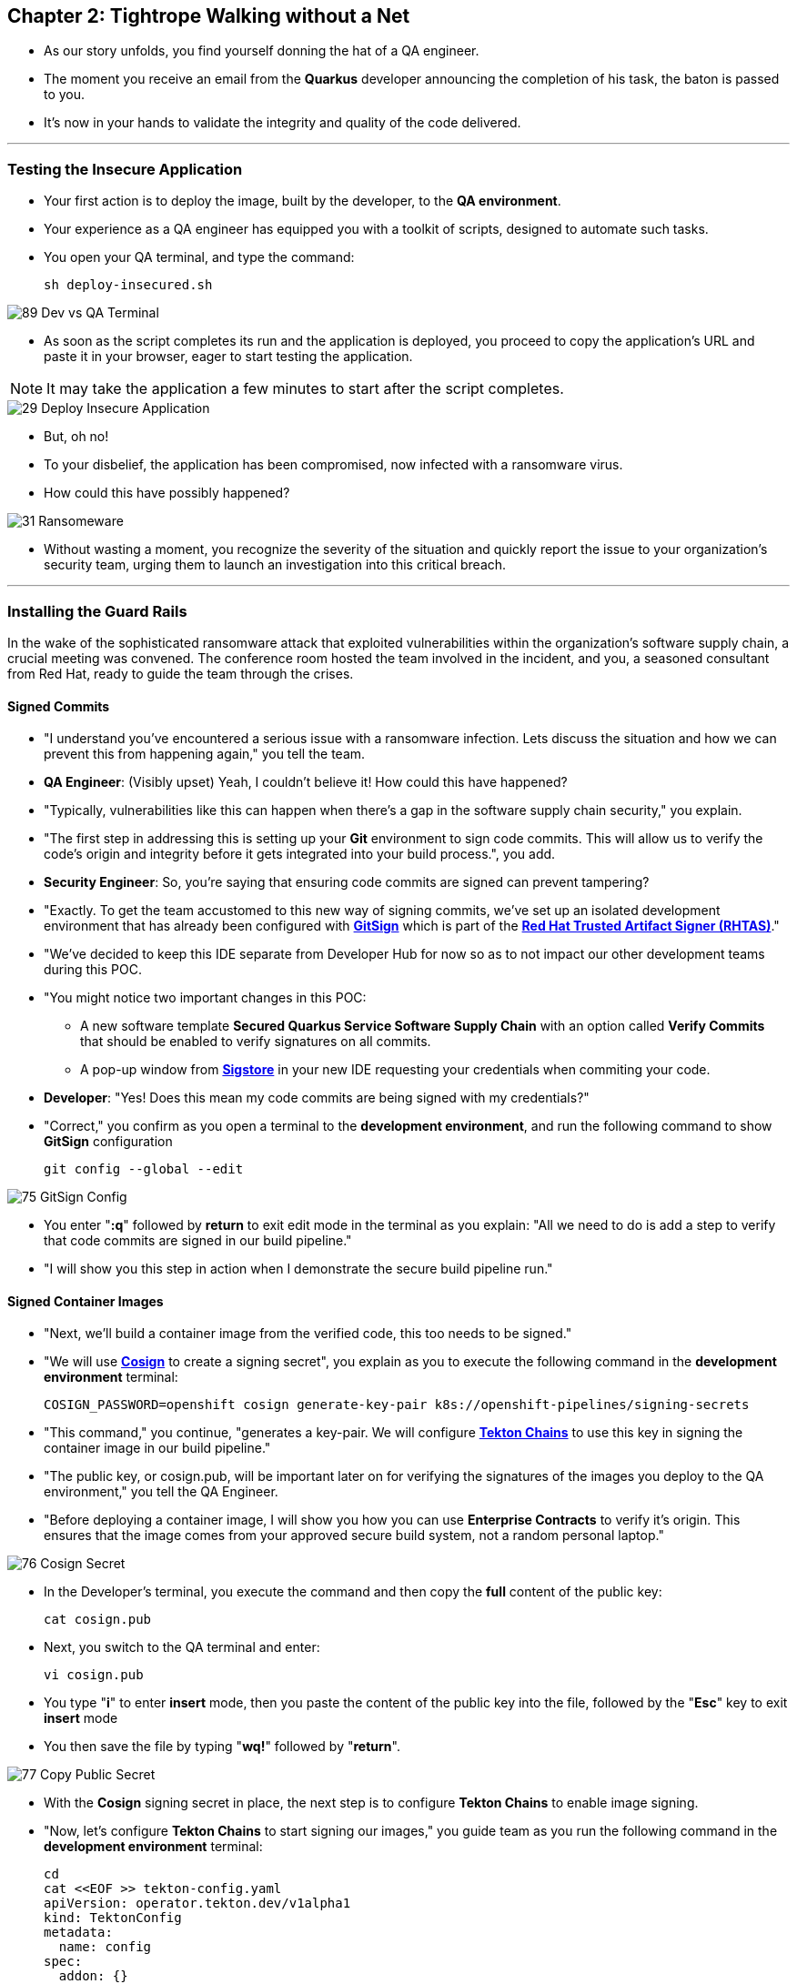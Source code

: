 == Chapter 2: Tightrope Walking without a Net

* As our story unfolds, you find yourself donning the hat of a QA engineer.
* The moment you receive an email from the *Quarkus* developer announcing the completion of his task, the baton is passed to you.
* It's now in your hands to validate the integrity and quality of the code delivered.

'''

=== Testing the Insecure Application

* Your first action is to deploy the image, built by the developer, to the *QA environment*.
* Your experience as a QA engineer has equipped you with a toolkit of scripts, designed to automate such tasks.
* You open your QA terminal, and type the command:
+
[source, role="execute"]
----
sh deploy-insecured.sh
----

image::89_Dev_vs_QA_Terminal.png[]

* As soon as the script completes its run and the application is deployed, you proceed to copy the application's URL and paste it in your browser, eager to start testing the application.

NOTE: It may take the application a few minutes to start after the script completes.

image::29_Deploy_Insecure_Application.png[]

* But, oh no!
* To your disbelief, the application has been compromised, now infected with a ransomware virus.
* How could this have possibly happened?

image::31_Ransomeware.png[]

* Without wasting a moment, you recognize the severity of the situation and quickly report the issue to your organization's security team, urging them to launch an investigation into this critical breach.

'''

=== Installing the Guard Rails

In the wake of the sophisticated ransomware attack that exploited vulnerabilities within the organization's software supply chain, a crucial meeting was convened. The conference room hosted the team involved in the incident, and you, a seasoned consultant from Red Hat, ready to guide the team through the crises.

==== Signed Commits

* "I understand you've encountered a serious issue with a ransomware infection.  Lets discuss the situation and how we can prevent this from happening again," you tell the team.
* *QA Engineer*:  (Visibly upset)  Yeah, I couldn't believe it!  How could this have happened?
* "Typically, vulnerabilities like this can happen when there's a gap in the software supply chain security," you explain.
* "The first step in addressing this is setting up your *Git* environment to sign code commits. This will allow us to verify the code's origin and integrity before it gets integrated into your build process.", you add.
* *Security Engineer*: So, you're saying that ensuring code commits are signed can prevent tampering?
* "Exactly. To get the team accustomed to this new way of signing commits, we've set up an isolated development environment that has already been configured with link:glossary.html#gitsign[*GitSign*,window=_blank] which is part of the link:glossary.html#rhtas[*Red Hat Trusted Artifact Signer (RHTAS)*,window=_blank]."
* "We've decided to keep this IDE separate from Developer Hub for now so as to not impact our other development teams during this POC.
* "You might notice two important changes in this POC:
** A new software template *Secured Quarkus Service Software Supply Chain* with an option called *Verify Commits* that should be enabled to verify signatures on all commits.
** A pop-up window from link:glossary.html#sigstore[*Sigstore*,window=_blank] in your new IDE requesting your credentials when commiting your code.
* *Developer*: "Yes! Does this mean my code commits are being signed with my credentials?"
* "Correct," you confirm as you open a terminal to the *development environment*, and run the following command to show *GitSign* configuration
+
[source, role="execute"]
----
git config --global --edit
----

image::75_GitSign_Config.png[]

* You enter "*:q*" followed by *return* to exit edit mode in the terminal as you explain: "All we need to do is add a step to verify that code commits are signed in our build pipeline."
* "I will show you this step in action when I demonstrate the secure build pipeline run."

==== Signed Container Images

* "Next, we'll build a container image from the verified code, this too needs to be signed."
* "We will use link:glossary.html#cosign[*Cosign*,window=_blank] to create a signing secret", you explain as you to execute the following command in the *development environment* terminal:
+
[source, role="execute"]
----
COSIGN_PASSWORD=openshift cosign generate-key-pair k8s://openshift-pipelines/signing-secrets
----
* "This command," you continue, "generates a key-pair. We will configure link:glossary.html#tektonchains[*Tekton Chains*,window=_blank] to use this key in signing the container image in our build pipeline."
* "The public key, or cosign.pub, will be important later on for verifying the signatures of the images you deploy to the QA environment," you tell the QA Engineer.
* "Before deploying a container image, I will show you how you can use *Enterprise Contracts* to verify it's origin. This ensures that the image comes from your approved secure build system, not a random personal laptop."


image::76_Cosign_Secret.png[]

* In the Developer's terminal, you execute the command and then copy the *full* content of the public key:
+
[source, role="execute"]
----
cat cosign.pub
----

* Next, you switch to the QA terminal and enter:
+
[source, role="execute"]
----
vi cosign.pub
----

* You type "*i*" to enter *insert* mode, then you paste the content of the public key into the file, followed by the "*Esc*" key to exit *insert* mode
* You then save the file by typing "*wq!*" followed by "*return*".

image::77_Copy_Public_Secret.png[]

* With the *Cosign* signing secret in place, the next step is to configure *Tekton Chains* to enable image signing.
* "Now, let's configure *Tekton Chains* to start signing our images," you guide team as you run the following command in the *development environment* terminal:
+
[source, role="execute"]
----
cd
cat <<EOF >> tekton-config.yaml
apiVersion: operator.tekton.dev/v1alpha1
kind: TektonConfig
metadata:
  name: config
spec:
  addon: {}
  chain:
    artifacts.oci.storage: oci
    artifacts.taskrun.format: in-toto
    artifacts.taskrun.storage: oci
    artifacts.pipelinerun.format: in-toto
    artifacts.pipelinerun.storage: oci
    transparency.enabled: true
    transparency.url: http://rekor-server.trusted-artifact-signer.svc
  config: {}
EOF
oc patch TektonConfig config --type='merge' --patch "$(cat tekton-config.yaml)"
----

image::33_Configure_Tekton_Chains.png[]

* "Finally we need to setup *Cosign* to use our TUF mirror registry, to provide the cryptographic keys and trust information required for *Cosign* to sign our software artifacts," you explain as you run the following in the *QA environment* terminal.
+
[source, role="execute"]
----
cosign initialize --mirror=https://tuf.{qa_cluster_openshift_cluster_ingress_domain} --root=https://tuf.{qa_cluster_openshift_cluster_ingress_domain}/root.json
----

image::78_Initialize_Cosign.png[]

==== Generating Software Bill of Materials (SBOM)

* "We'll go a step further and create an attested *Software Bill of Materials (SBOM)*."
* *Developer*: What is an *SBOM*?
* "Think of an *SBOM* as a complete list of ingredients in your application. It details all the open-source components and dependencies used to build your software," you explain.
* *Developer*: How does that help with Security?
* "Excellent question!  Having an *SBOM* with attestation is crucial. Let's say a known vulnerability is discovered in one of the open-source components used in your application."
* "With an attested *SBOM*, you can quickly identify which versions of your application are affected and prioritize patching. *Attestation* ensures the *SBOM* itself hasn't been tampered with, providing confidence in its accuracy." you add.

==== Vulnerability Scanning and Policy Enforcement

* *Security Engineer*:  "Ok, but how can we enforce policies like stop the deployment of images with known malicious libraries?"
* "Ah, yes. I remember you struggled quiet a bit with the link:https://en.wikipedia.org/wiki/Log4Shell[*Log4Shell*,window=_blank] vulnerability a few years back."
* "We'll include steps in the pipeline to perform both image scans and image checks against known CVEs and your organization's policies. This way, we ensure that the images are clear of known vulnerabilities and that our policies are enforced during the build and deploy stages," you answer.
* "In fact, let me login into link:glossary.html#acs[*Red Hat Advanced Cluster Security (ACS)*,window=_blank] now and show what those policies look like," you say as you open the {qa_cluster_acs_route}[RH ACS Console,window=_blank] and log in with your credentials username: {qa_cluster_acs_portal_username} and password: {qa_cluster_acs_portal_password}

image::80_rhacs_login.png[]

* You expand the *Platform Configuration* list from the left menu and then click on the *Policy Management* link, as you say: "Here you can find the list of readily available policies you can choose from."

image::83_rhacs_policy_management.png[]

* "For example, this policy over here checks if your image has the infamous *Log4Shell* vulnerability," you explain as you scroll down to show the *Log4Shell* policy.
* You click on the *Kebab menu icon* next to this policy, and then click on *Edit policy*, continuing: "We can modify the behavior of this policy if we want."

image::84_rhacs_edit_policy.png[]

* "Let's click on *Policy Behavior*, and if we scroll down, one of the options we can configure is the *Response Method*. Here we can decide if we want *ACS* to block the build or the deployment if the policy is violated, or simply trigger an alert."
* "Or we can obviously configure new policies, let's setup a policy that verifies that our container image is signed during the build stage and whenever we try to deploy an application to *OpenShift*," you say as you click on the *Integrations* link in the left menu.

image::81_rhacs_integrations.png[]

* You scroll down to *Signature Integrations* and click on the *Signature* tile.

image::82_rhacs_signature_integrations.png[]

* You click on the *New Integration* button as you say: "This policy requires *ACS* to integrate with *Cosign* to perform this check."

image::85_rhacs_new_integration.png[]

* You start configuring the nw integration as follows:
** you enter *cosign* for the *Integration name*.
** you then expand the *Cosign* field and click on *Add new public key*.
** you set the *Public key name* as cosign.pub.
** and for the *Public key value* you copy the public key from the *development environment* terminal and paste it in this field.
** Finally you click the *Save* button.

image::86_configure_new_integration.png[]

NOTE: For convenience, we have already set up a policy in ACS called *0-Trusted Signature Policy* that checks an image for a valid signature.

* "All we need to do is enable this policy and configure it to use to *cosign integration* we just configured," you explain to the team as you enable the policy.
+
. You select *Policy Management* from the left menu.
+
image::rhacs-policy-management.png[]
+
. You find the policy called *0-Trusted Signature Policy* at the top of the list.
+
image::rhacs-policy-management-list.png[]
. You click the *Kebab menu icon* next to the policy and select *Edit policy*.
+
image::rhacs-policy-actions-popup.png[]
+
. You then select *Policy criteria* and click the *Select* button.
+
image::rhacs-policy-criteria-select.png[]
+
. "This is where we configure our policy to use the *cosign integration* we just created ," you explain to team as you select the cosign signature integration and click the *Save* button.
+
image::rhacs-policy-criteria-trusted-image-signers.png[]
+
. You continue clicking next at the bottom until you finally save the policy.
. "Now that the policy is updated, we want to enable it," you say as you click the *Kebab menu icon* again for the same policy and select *Enable policy*
+
image::rhacs-policy-actions-popup.png[]

* "All done, now *ACS* will enforce this policy in both the build and deploy stages of our application."
* *Security Engineer*:  "That sounds comprehensive. Implementing these measures would definitely strengthen our security posture."
* "Excellent! Let me prepare the necessary setup and then I will demonstrate our solution based on link:glossary.html#rhtap[*Red Hat Trusted Application Pipeline (RHTAP)*,window=_blank] in action."
* "*RHTAP* provides pre-built pipelines with automated security checks, aiming to achieve the highest level of security (link:glossary.html#slsa[*SLSA*,window=_blank] Level 3) for built artifacts and offers the capabilities I just explained."

=== Chapter 2 - Summary

As the baton passed to the QA engineer for testing, the story took a dramatic turn. The deployed application, instead of showcasing the fruits of their labor, revealed a critical vulnerability, it was infected with ransomware. This revelation abruptly interrupted the testing process and cast a shadow over the software supply chain's security, sparking concerns about vulnerability and exposure.

The next chapter of our story will showcase *Red Hat Trusted Application Pipeline (RHTAP)* in action. We will explore how integrating these security measures into the build pipelines and deployment process can safeguard our software supply chain against the ever-present specter of cyber threats.